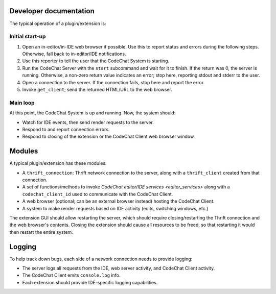 ***********************
Developer documentation
***********************
The typical operation of a plugin/extension is:

Initial start-up
================
#.  Open an in-editor/in-IDE web browser if possible. Use this to report status and errors during the following steps. Otherwise, fall back to in-editor/IDE notifications.
#.  Use this reporter to tell the user that the CodeChat System is starting.
#.  Run the CodeChat Server with the ``start`` subcommand and wait for it to finish. If the return was 0, the server is running. Otherwise, a non-zero return value indicates an error; stop here, reporting stdout and stderr to the user.
#.  Open a connection to the server. If the connection fails, stop here and report the error.
#.  Invoke ``get_client``; send the returned HTML/URL to the web browser.

Main loop
=========
At this point, the CodeChat System is up and running. Now, the system should:

-   Watch for IDE events, then send render requests to the server.
-   Respond to and report connection errors.
-   Respond to closing of the extension or the CodeChat Client web browser window.


*******
Modules
*******
A typical plugin/extension has these modules:

-   A ``thrift_connection``: Thrift network connection to the server, along with a ``thrift_client`` created from that connection.
-   A set of functions/methods to invoke `CodeChat editor/IDE services <editor_services>` along with a ``codechat_client_id`` used to communicate with the CodeChat Client.
-   A web browser (optional; can be an external browser instead) hosting the CodeChat Client.
-   A system to make render requests based on IDE activity (edits, switching windows, etc.)

The extension GUI should allow restarting the server, which should require closing/restarting the Thrift connection and the web browser's contents. Closing the extension should cause all resources to be freed, so that restarting it would then restart the entire system.


*******
Logging
*******
To help track down bugs, each side of a network connection needs to provide logging:

-   The server logs all requests from the IDE, web server activity, and CodeChat Client activity.
-   The CodeChat Client emits ``console.log`` info.
-   Each extension should provide IDE-specific logging capabilities.